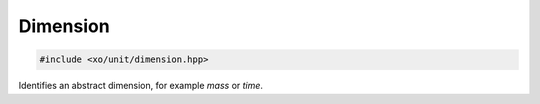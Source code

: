 .. _dimension:

Dimension
=========

.. code-block:: cpp

    #include <xo/unit/dimension.hpp>

Identifies an abstract dimension, for example *mass* or *time*.

.. doxygenenum:: xo::qty::dimension

.. doxygenvariable:: xo::qty::n_dim

.. doxygenfunction:: xo::qty::dim2str
